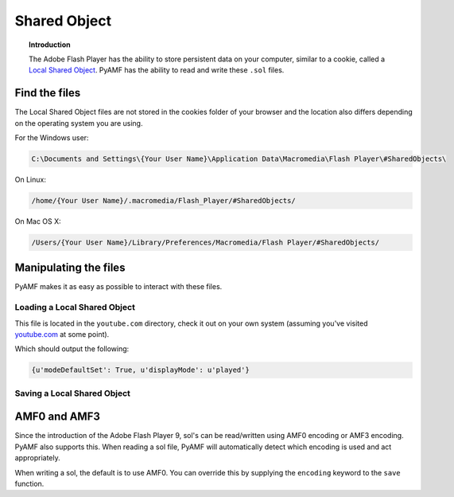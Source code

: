 *****************
  Shared Object 
*****************

.. topic:: Introduction

   The Adobe Flash Player has the ability to store persistent data on
   your computer, similar to a cookie, called a
   `Local Shared Object <http://en.wikipedia.org/wiki/Local_Shared_Object>`_.
   PyAMF has the ability to read and write these ``.sol`` files.


Find the files
==============

The Local Shared Object files are not stored in the cookies folder of
your browser and the location also differs depending on the operating
system you are using.

For the Windows user:

.. code-block:: bash

   C:\Documents and Settings\{Your User Name}\Application Data\Macromedia\Flash Player\#SharedObjects\


On Linux:

.. code-block:: bash

   /home/{Your User Name}/.macromedia/Flash_Player/#SharedObjects/

On Mac OS X:

.. code-block:: bash

   /Users/{Your User Name}/Library/Preferences/Macromedia/Flash Player/#SharedObjects/


Manipulating the files
======================

PyAMF makes it as easy as possible to interact with these files.


Loading a Local Shared Object
-----------------------------

This file is located in the ``youtube.com`` directory, check it out on your
own system (assuming you've visited youtube.com_ at some point).

.. code-block:: python
   :linenos:

   from pyamf import sol

   file = 'timeDisplayConfig.sol'
   lso = sol.load(file)
   print lso


Which should output the following:

.. code-block:: python

   {u'modeDefaultSet': True, u'displayMode': u'played'}


Saving a Local Shared Object
----------------------------

.. code-block:: python
   :linenos:

   from pyamf import sol

   lso = sol.SOL('userData')
   lso['username'] = 'joe.bloggs'

   file = 'loginDetails.sol'
   sol.save(lso, file)


AMF0 and AMF3
=============

Since the introduction of the Adobe Flash Player 9, sol's can be read/written
using AMF0 encoding or AMF3 encoding. PyAMF also supports this. When reading
a sol file, PyAMF will automatically detect which encoding is used and act
appropriately.

When writing a sol, the default is to use AMF0. You can override this by
supplying the ``encoding`` keyword to the ``save`` function.

.. code-block:: python
    :linenos:

    from pyamf import sol, AMF3

    lso = sol.SOL('scoreData')
    lso['highScores'] = {
       'nick': 3400,
       'thijs': 3800,
       'arnar': 4500
    }

    file = 'highScores.sol'
    sol.save(lso, file, encoding=AMF3)


.. _youtube.com: http://youtube.com
